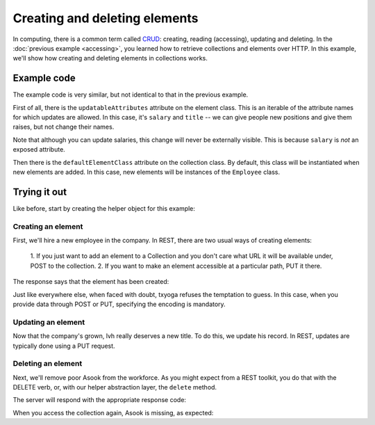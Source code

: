 ================================
 Creating and deleting elements
================================

In computing, there is a common term called CRUD_: creating, reading
(accessing), updating and deleting. In the :doc:`previous example
<accessing>`, you learned how to retrieve collections and elements
over HTTP. In this example, we'll show how creating and deleting
elements in collections works.

.. _CRUD: http://en.wikipedia.org/wiki/Create,_read,_update_and_delete

Example code
============

The example code is very similar, but not identical to that in the
previous example.

First of all, there is the ``updatableAttributes`` attribute on the
element class. This is an iterable of the attribute names for which
updates are allowed. In this case, it's ``salary`` and ``title`` -- we
can give people new positions and give them raises, but not change
their names.

Note that although you can update salaries, this change will never be
externally visible. This is because ``salary`` is `not` an exposed
attribute.

Then there is the ``defaultElementClass`` attribute on the collection
class. By default, this class will be instantiated when new elements
are added. In this case, new elements will be instances of the
``Employee`` class.

Trying it out
=============

.. testsetup::

   import json
   from tutorial.util import Example

Like before, start by creating the helper object for this example:

.. doctest::

   >>> example = Example("crud")
   >>> response = example.get()
   >>> response.status, response.reason
   (200, 'OK')

Creating an element
-------------------

First, we'll hire a new employee in the company. In REST, there are
two usual ways of creating elements:

   1. If you just want to add an element to a Collection and you don't
   care what URL it will be available under, POST to the collection.
   2. If you want to make an element accessible at a particular path,
   PUT it there.

.. doctest::

   >>> data = {"name": u"alice", "title": "Engineer", "salary": 5000}
   >>> headers = {"content-type": "application/json"}
   >>> response = example.put(json.dumps(data), headers, "alice")

The response says that the element has been created:

.. doctest::

   >>> response.status, response.reason
   (201, 'Created')

Just like everywhere else, when faced with doubt, txyoga refuses the
temptation to guess. In this case, when you provide data through POST
or PUT, specifying the encoding is mandatory.

.. doctest::

   >>> data["name"] = u"mallory"
   >>> response = example.put(json.dumps(data), {}, "mallory")
   >>> response.status, response.reason
   (415, 'Unsupported Media Type')

Updating an element
-------------------

Now that the company's grown, lvh really deserves a new title. To do this,
we update his record. In REST, updates are typically done using a PUT
request.

.. doctest::

   >>> def getTitle():
   ...     return json.load(example.get("lvh"))["title"]
   >>> getTitle()
   u'CEO'
   >>> headers = {"content-type": "application/json"}
   >>> newTitle = u"President and CEO"
   >>> data = {"title": newTitle}
   >>> response = example.put(json.dumps(data), headers, "lvh")
   >>> response.status, response.reason
   (200, 'OK')
   >>> getTitle()
   u'President and CEO'

Deleting an element
-------------------

Next, we'll remove poor Asook from the workforce. As you might expect
from a REST toolkit, you do that with the DELETE verb, or, with our
helper abstraction layer, the ``delete`` method.

.. doctest::

   >>> response = example.delete("asook")

The server will respond with the appropriate response code:

.. doctest::

   >>> response.status, response.reason
   (204, 'No Content')

When you access the collection again, Asook is missing, as expected:

.. doctest::

   >>> employees = json.load(example.get())["results"]
   >>> assert u"asook" not in employees
